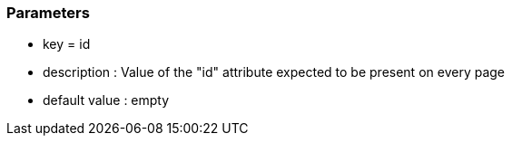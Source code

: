 === Parameters

* key = id
* description : Value of the "id" attribute expected to be present on every page
* default value : empty


